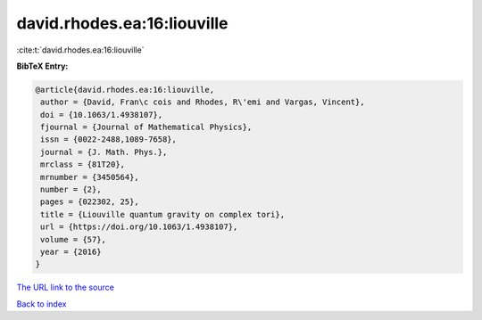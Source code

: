 david.rhodes.ea:16:liouville
============================

:cite:t:`david.rhodes.ea:16:liouville`

**BibTeX Entry:**

.. code-block:: bibtex

   @article{david.rhodes.ea:16:liouville,
    author = {David, Fran\c cois and Rhodes, R\'emi and Vargas, Vincent},
    doi = {10.1063/1.4938107},
    fjournal = {Journal of Mathematical Physics},
    issn = {0022-2488,1089-7658},
    journal = {J. Math. Phys.},
    mrclass = {81T20},
    mrnumber = {3450564},
    number = {2},
    pages = {022302, 25},
    title = {Liouville quantum gravity on complex tori},
    url = {https://doi.org/10.1063/1.4938107},
    volume = {57},
    year = {2016}
   }

`The URL link to the source <https://doi.org/10.1063/1.4938107>`__


`Back to index <../By-Cite-Keys.html>`__
